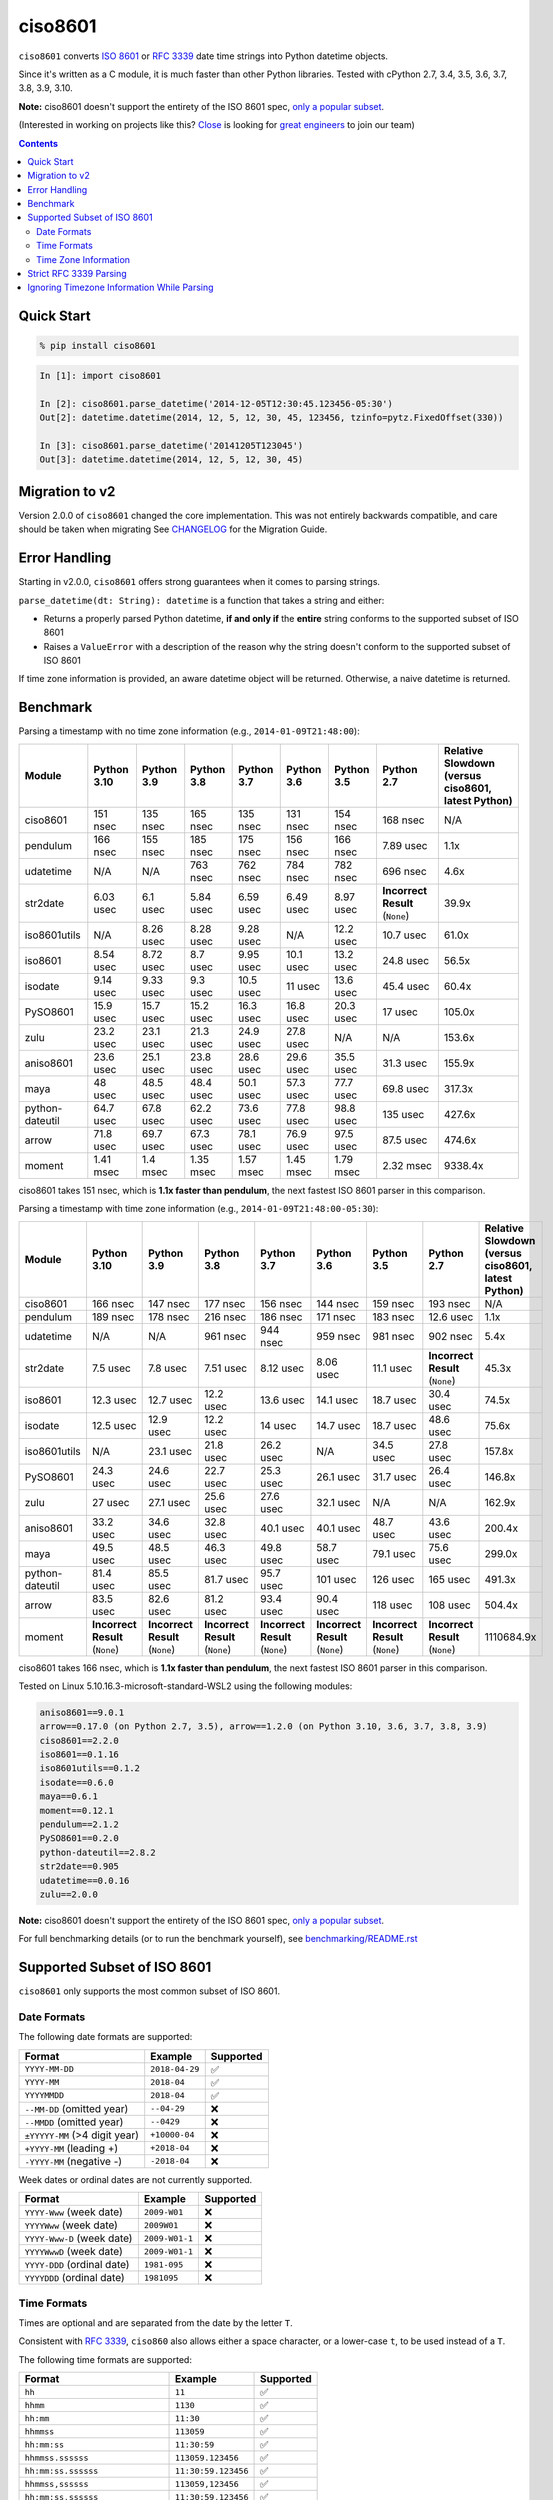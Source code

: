 ========
ciso8601
========

.. image:: https://img.shields.io/circleci/project/github/closeio/ciso8601.svg
    :target: https://circleci.com/gh/closeio/ciso8601/tree/master

.. image:: https://img.shields.io/pypi/v/ciso8601.svg
    :target: https://pypi.org/project/ciso8601/

.. image:: https://img.shields.io/pypi/pyversions/ciso8601.svg
    :target: https://pypi.org/project/ciso8601/

``ciso8601`` converts `ISO 8601`_ or `RFC 3339`_ date time strings into Python datetime objects.

Since it's written as a C module, it is much faster than other Python libraries.
Tested with cPython 2.7, 3.4, 3.5, 3.6, 3.7, 3.8, 3.9, 3.10.

**Note:** ciso8601 doesn't support the entirety of the ISO 8601 spec, `only a popular subset`_.

.. _ISO 8601: https://en.wikipedia.org/wiki/ISO_8601
.. _RFC 3339: https://tools.ietf.org/html/rfc3339

.. _`only a popular subset`: https://github.com/closeio/ciso8601#supported-subset-of-iso-8601

(Interested in working on projects like this? `Close`_ is looking for `great engineers`_ to join our team)

.. _Close: https://close.com
.. _great engineers: https://jobs.close.com


.. contents:: Contents


Quick Start
-----------

.. code:: bash

  % pip install ciso8601

.. code:: python

  In [1]: import ciso8601

  In [2]: ciso8601.parse_datetime('2014-12-05T12:30:45.123456-05:30')
  Out[2]: datetime.datetime(2014, 12, 5, 12, 30, 45, 123456, tzinfo=pytz.FixedOffset(330))

  In [3]: ciso8601.parse_datetime('20141205T123045')
  Out[3]: datetime.datetime(2014, 12, 5, 12, 30, 45)

Migration to v2
---------------

Version 2.0.0 of ``ciso8601`` changed the core implementation. This was not entirely backwards compatible, and care should be taken when migrating
See `CHANGELOG`_ for the Migration Guide.

.. _CHANGELOG: https://github.com/closeio/ciso8601/blob/master/CHANGELOG.md

Error Handling
--------------

Starting in v2.0.0, ``ciso8601`` offers strong guarantees when it comes to parsing strings.

``parse_datetime(dt: String): datetime`` is a function that takes a string and either:

* Returns a properly parsed Python datetime, **if and only if** the **entire** string conforms to the supported subset of ISO 8601
* Raises a ``ValueError`` with a description of the reason why the string doesn't conform to the supported subset of ISO 8601

If time zone information is provided, an aware datetime object will be returned. Otherwise, a naive datetime is returned.

Benchmark
---------

Parsing a timestamp with no time zone information (e.g., ``2014-01-09T21:48:00``):

.. <include:benchmark_with_no_time_zone.rst>

.. table::

    +---------------+-----------+----------+----------+----------+----------+----------+-------------------------------+--------------------------------------------------+
    |    Module     |Python 3.10|Python 3.9|Python 3.8|Python 3.7|Python 3.6|Python 3.5|          Python 2.7           |Relative Slowdown (versus ciso8601, latest Python)|
    +===============+===========+==========+==========+==========+==========+==========+===============================+==================================================+
    |ciso8601       |151 nsec   |135 nsec  |165 nsec  |135 nsec  |131 nsec  |154 nsec  |168 nsec                       |N/A                                               |
    +---------------+-----------+----------+----------+----------+----------+----------+-------------------------------+--------------------------------------------------+
    |pendulum       |166 nsec   |155 nsec  |185 nsec  |175 nsec  |156 nsec  |166 nsec  |7.89 usec                      |1.1x                                              |
    +---------------+-----------+----------+----------+----------+----------+----------+-------------------------------+--------------------------------------------------+
    |udatetime      |N/A        |N/A       |763 nsec  |762 nsec  |784 nsec  |782 nsec  |696 nsec                       |4.6x                                              |
    +---------------+-----------+----------+----------+----------+----------+----------+-------------------------------+--------------------------------------------------+
    |str2date       |6.03 usec  |6.1 usec  |5.84 usec |6.59 usec |6.49 usec |8.97 usec |**Incorrect Result** (``None``)|39.9x                                             |
    +---------------+-----------+----------+----------+----------+----------+----------+-------------------------------+--------------------------------------------------+
    |iso8601utils   |N/A        |8.26 usec |8.28 usec |9.28 usec |N/A       |12.2 usec |10.7 usec                      |61.0x                                             |
    +---------------+-----------+----------+----------+----------+----------+----------+-------------------------------+--------------------------------------------------+
    |iso8601        |8.54 usec  |8.72 usec |8.7 usec  |9.95 usec |10.1 usec |13.2 usec |24.8 usec                      |56.5x                                             |
    +---------------+-----------+----------+----------+----------+----------+----------+-------------------------------+--------------------------------------------------+
    |isodate        |9.14 usec  |9.33 usec |9.3 usec  |10.5 usec |11 usec   |13.6 usec |45.4 usec                      |60.4x                                             |
    +---------------+-----------+----------+----------+----------+----------+----------+-------------------------------+--------------------------------------------------+
    |PySO8601       |15.9 usec  |15.7 usec |15.2 usec |16.3 usec |16.8 usec |20.3 usec |17 usec                        |105.0x                                            |
    +---------------+-----------+----------+----------+----------+----------+----------+-------------------------------+--------------------------------------------------+
    |zulu           |23.2 usec  |23.1 usec |21.3 usec |24.9 usec |27.8 usec |N/A       |N/A                            |153.6x                                            |
    +---------------+-----------+----------+----------+----------+----------+----------+-------------------------------+--------------------------------------------------+
    |aniso8601      |23.6 usec  |25.1 usec |23.8 usec |28.6 usec |29.6 usec |35.5 usec |31.3 usec                      |155.9x                                            |
    +---------------+-----------+----------+----------+----------+----------+----------+-------------------------------+--------------------------------------------------+
    |maya           |48 usec    |48.5 usec |48.4 usec |50.1 usec |57.3 usec |77.7 usec |69.8 usec                      |317.3x                                            |
    +---------------+-----------+----------+----------+----------+----------+----------+-------------------------------+--------------------------------------------------+
    |python-dateutil|64.7 usec  |67.8 usec |62.2 usec |73.6 usec |77.8 usec |98.8 usec |135 usec                       |427.6x                                            |
    +---------------+-----------+----------+----------+----------+----------+----------+-------------------------------+--------------------------------------------------+
    |arrow          |71.8 usec  |69.7 usec |67.3 usec |78.1 usec |76.9 usec |97.5 usec |87.5 usec                      |474.6x                                            |
    +---------------+-----------+----------+----------+----------+----------+----------+-------------------------------+--------------------------------------------------+
    |moment         |1.41 msec  |1.4 msec  |1.35 msec |1.57 msec |1.45 msec |1.79 msec |2.32 msec                      |9338.4x                                           |
    +---------------+-----------+----------+----------+----------+----------+----------+-------------------------------+--------------------------------------------------+

ciso8601 takes 151 nsec, which is **1.1x faster than pendulum**, the next fastest ISO 8601 parser in this comparison.

.. </include:benchmark_with_no_time_zone.rst>

Parsing a timestamp with time zone information (e.g., ``2014-01-09T21:48:00-05:30``):

.. <include:benchmark_with_time_zone.rst>

.. table::

    +---------------+-------------------------------+-------------------------------+-------------------------------+-------------------------------+-------------------------------+-------------------------------+-------------------------------+--------------------------------------------------+
    |    Module     |          Python 3.10          |          Python 3.9           |          Python 3.8           |          Python 3.7           |          Python 3.6           |          Python 3.5           |          Python 2.7           |Relative Slowdown (versus ciso8601, latest Python)|
    +===============+===============================+===============================+===============================+===============================+===============================+===============================+===============================+==================================================+
    |ciso8601       |166 nsec                       |147 nsec                       |177 nsec                       |156 nsec                       |144 nsec                       |159 nsec                       |193 nsec                       |N/A                                               |
    +---------------+-------------------------------+-------------------------------+-------------------------------+-------------------------------+-------------------------------+-------------------------------+-------------------------------+--------------------------------------------------+
    |pendulum       |189 nsec                       |178 nsec                       |216 nsec                       |186 nsec                       |171 nsec                       |183 nsec                       |12.6 usec                      |1.1x                                              |
    +---------------+-------------------------------+-------------------------------+-------------------------------+-------------------------------+-------------------------------+-------------------------------+-------------------------------+--------------------------------------------------+
    |udatetime      |N/A                            |N/A                            |961 nsec                       |944 nsec                       |959 nsec                       |981 nsec                       |902 nsec                       |5.4x                                              |
    +---------------+-------------------------------+-------------------------------+-------------------------------+-------------------------------+-------------------------------+-------------------------------+-------------------------------+--------------------------------------------------+
    |str2date       |7.5 usec                       |7.8 usec                       |7.51 usec                      |8.12 usec                      |8.06 usec                      |11.1 usec                      |**Incorrect Result** (``None``)|45.3x                                             |
    +---------------+-------------------------------+-------------------------------+-------------------------------+-------------------------------+-------------------------------+-------------------------------+-------------------------------+--------------------------------------------------+
    |iso8601        |12.3 usec                      |12.7 usec                      |12.2 usec                      |13.6 usec                      |14.1 usec                      |18.7 usec                      |30.4 usec                      |74.5x                                             |
    +---------------+-------------------------------+-------------------------------+-------------------------------+-------------------------------+-------------------------------+-------------------------------+-------------------------------+--------------------------------------------------+
    |isodate        |12.5 usec                      |12.9 usec                      |12.2 usec                      |14 usec                        |14.7 usec                      |18.7 usec                      |48.6 usec                      |75.6x                                             |
    +---------------+-------------------------------+-------------------------------+-------------------------------+-------------------------------+-------------------------------+-------------------------------+-------------------------------+--------------------------------------------------+
    |iso8601utils   |N/A                            |23.1 usec                      |21.8 usec                      |26.2 usec                      |N/A                            |34.5 usec                      |27.8 usec                      |157.8x                                            |
    +---------------+-------------------------------+-------------------------------+-------------------------------+-------------------------------+-------------------------------+-------------------------------+-------------------------------+--------------------------------------------------+
    |PySO8601       |24.3 usec                      |24.6 usec                      |22.7 usec                      |25.3 usec                      |26.1 usec                      |31.7 usec                      |26.4 usec                      |146.8x                                            |
    +---------------+-------------------------------+-------------------------------+-------------------------------+-------------------------------+-------------------------------+-------------------------------+-------------------------------+--------------------------------------------------+
    |zulu           |27 usec                        |27.1 usec                      |25.6 usec                      |27.6 usec                      |32.1 usec                      |N/A                            |N/A                            |162.9x                                            |
    +---------------+-------------------------------+-------------------------------+-------------------------------+-------------------------------+-------------------------------+-------------------------------+-------------------------------+--------------------------------------------------+
    |aniso8601      |33.2 usec                      |34.6 usec                      |32.8 usec                      |40.1 usec                      |40.1 usec                      |48.7 usec                      |43.6 usec                      |200.4x                                            |
    +---------------+-------------------------------+-------------------------------+-------------------------------+-------------------------------+-------------------------------+-------------------------------+-------------------------------+--------------------------------------------------+
    |maya           |49.5 usec                      |48.5 usec                      |46.3 usec                      |49.8 usec                      |58.7 usec                      |79.1 usec                      |75.6 usec                      |299.0x                                            |
    +---------------+-------------------------------+-------------------------------+-------------------------------+-------------------------------+-------------------------------+-------------------------------+-------------------------------+--------------------------------------------------+
    |python-dateutil|81.4 usec                      |85.5 usec                      |81.7 usec                      |95.7 usec                      |101 usec                       |126 usec                       |165 usec                       |491.3x                                            |
    +---------------+-------------------------------+-------------------------------+-------------------------------+-------------------------------+-------------------------------+-------------------------------+-------------------------------+--------------------------------------------------+
    |arrow          |83.5 usec                      |82.6 usec                      |81.2 usec                      |93.4 usec                      |90.4 usec                      |118 usec                       |108 usec                       |504.4x                                            |
    +---------------+-------------------------------+-------------------------------+-------------------------------+-------------------------------+-------------------------------+-------------------------------+-------------------------------+--------------------------------------------------+
    |moment         |**Incorrect Result** (``None``)|**Incorrect Result** (``None``)|**Incorrect Result** (``None``)|**Incorrect Result** (``None``)|**Incorrect Result** (``None``)|**Incorrect Result** (``None``)|**Incorrect Result** (``None``)|1110684.9x                                        |
    +---------------+-------------------------------+-------------------------------+-------------------------------+-------------------------------+-------------------------------+-------------------------------+-------------------------------+--------------------------------------------------+

ciso8601 takes 166 nsec, which is **1.1x faster than pendulum**, the next fastest ISO 8601 parser in this comparison.

.. </include:benchmark_with_time_zone.rst>

.. <include:benchmark_module_versions.rst>

Tested on Linux 5.10.16.3-microsoft-standard-WSL2 using the following modules:

.. code:: python

  aniso8601==9.0.1
  arrow==0.17.0 (on Python 2.7, 3.5), arrow==1.2.0 (on Python 3.10, 3.6, 3.7, 3.8, 3.9)
  ciso8601==2.2.0
  iso8601==0.1.16
  iso8601utils==0.1.2
  isodate==0.6.0
  maya==0.6.1
  moment==0.12.1
  pendulum==2.1.2
  PySO8601==0.2.0
  python-dateutil==2.8.2
  str2date==0.905
  udatetime==0.0.16
  zulu==2.0.0

.. </include:benchmark_module_versions.rst>

**Note:** ciso8601 doesn't support the entirety of the ISO 8601 spec, `only a popular subset`_.

For full benchmarking details (or to run the benchmark yourself), see `benchmarking/README.rst`_

.. _`benchmarking/README.rst`: https://github.com/closeio/ciso8601/blob/master/benchmarking/README.rst

Supported Subset of ISO 8601
----------------------------

``ciso8601`` only supports the most common subset of ISO 8601.

Date Formats
^^^^^^^^^^^^

The following date formats are supported:

.. table::
   :widths: auto

   ============================= ============== ==================
   Format                        Example        Supported
   ============================= ============== ==================
   ``YYYY-MM-DD``                ``2018-04-29`` ✅
   ``YYYY-MM``                   ``2018-04``    ✅
   ``YYYYMMDD``                  ``2018-04``    ✅
   ``--MM-DD`` (omitted year)    ``--04-29``    ❌
   ``--MMDD`` (omitted year)     ``--0429``     ❌
   ``±YYYYY-MM`` (>4 digit year) ``+10000-04``  ❌
   ``+YYYY-MM`` (leading +)      ``+2018-04``   ❌
   ``-YYYY-MM`` (negative -)     ``-2018-04``   ❌
   ============================= ============== ==================

Week dates or ordinal dates are not currently supported.

.. table::
   :widths: auto

   ============================= ============== ==================
   Format                        Example        Supported
   ============================= ============== ==================
   ``YYYY-Www`` (week date)      ``2009-W01``   ❌
   ``YYYYWww`` (week date)       ``2009W01``    ❌
   ``YYYY-Www-D`` (week date)    ``2009-W01-1`` ❌
   ``YYYYWwwD`` (week date)      ``2009-W01-1`` ❌
   ``YYYY-DDD`` (ordinal date)   ``1981-095``   ❌
   ``YYYYDDD`` (ordinal date)    ``1981095``    ❌
   ============================= ============== ==================

Time Formats
^^^^^^^^^^^^

Times are optional and are separated from the date by the letter ``T``.

Consistent with `RFC 3339`__, ``ciso860`` also allows either a space character, or a lower-case ``t``, to be used instead of a ``T``.

__ https://stackoverflow.com/questions/522251/whats-the-difference-between-iso-8601-and-rfc-3339-date-formats

The following time formats are supported:

.. table::
   :widths: auto

   =================================== =================== ==============
   Format                              Example             Supported
   =================================== =================== ==============
   ``hh``                              ``11``              ✅
   ``hhmm``                            ``1130``            ✅
   ``hh:mm``                           ``11:30``           ✅
   ``hhmmss``                          ``113059``          ✅
   ``hh:mm:ss``                        ``11:30:59``        ✅
   ``hhmmss.ssssss``                   ``113059.123456``   ✅
   ``hh:mm:ss.ssssss``                 ``11:30:59.123456`` ✅
   ``hhmmss,ssssss``                   ``113059,123456``   ✅
   ``hh:mm:ss,ssssss``                 ``11:30:59,123456`` ✅
   Midnight (special case)             ``24:00:00``        ✅
   ``hh.hhh`` (fractional hours)       ``11.5``            ❌
   ``hh:mm.mmm`` (fractional minutes)  ``11:30.5``         ❌
   =================================== =================== ==============

**Note:** Python datetime objects only have microsecond precision (6 digits). Any additional precision will be truncated.

Time Zone Information
^^^^^^^^^^^^^^^^^^^^^

Time zone information may be provided in one of the following formats:

.. table::
   :widths: auto

   ========== ========== ===========
   Format     Example    Supported
   ========== ========== ===========
   ``Z``      ``Z``      ✅
   ``z``      ``z``      ✅
   ``±hh``    ``+11``    ✅
   ``±hhmm``  ``+1130``  ✅
   ``±hh:mm`` ``+11:30`` ✅
   ========== ========== ===========

While the ISO 8601 specification allows the use of MINUS SIGN (U+2212) in the time zone separator, ``ciso8601`` only supports the use of the HYPHEN-MINUS (U+002D) character.

Consistent with `RFC 3339`_, ``ciso860`` also allows a lower-case ``z`` to be used instead of a ``Z``.

Strict RFC 3339 Parsing
-----------------------

``ciso8601`` parses ISO 8601 datetimes, which can be thought of as a superset of `RFC 3339`_ (`roughly`_). In cases where you might want strict RFC 3339 parsing, ``ciso8601`` offers a ``parse_rfc3339`` method, which behaves in a similar manner to ``parse_datetime``:

.. _roughly: https://stackoverflow.com/questions/522251/whats-the-difference-between-iso-8601-and-rfc-3339-date-formats

``parse_rfc3339(dt: String): datetime`` is a function that takes a string and either:

* Returns a properly parsed Python datetime, **if and only if** the **entire** string conforms to RFC 3339.
* Raises a ``ValueError`` with a description of the reason why the string doesn't conform to RFC 3339.

Ignoring Timezone Information While Parsing
-------------------------------------------

It takes more time to parse timestamps with time zone information, especially if they're not in UTC. However, there are times when you don't care about time zone information, and wish to produce naive datetimes instead.
For example, if you are certain that your program will only parse timestamps from a single time zone, you might want to strip the time zone information and only output naive datetimes.

In these limited cases, there is a second function provided.
``parse_datetime_as_naive`` will ignore any time zone information it finds and, as a result, is faster for timestamps containing time zone information.

.. code:: python

  In [1]: import ciso8601

  In [2]: ciso8601.parse_datetime_as_naive('2014-12-05T12:30:45.123456-05:30')
  Out[2]: datetime.datetime(2014, 12, 5, 12, 30, 45, 123456)

NOTE: ``parse_datetime_as_naive`` is only useful in the case where your timestamps have time zone information, but you want to ignore it. This is somewhat unusual.
If your timestamps don't have time zone information (i.e. are naive), simply use ``parse_datetime``. It is just as fast.
